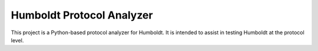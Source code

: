==========================
Humboldt Protocol Analyzer
==========================

This project is a Python-based protocol analyzer for Humboldt.  It is
intended to assist in testing Humboldt at the protocol level.
